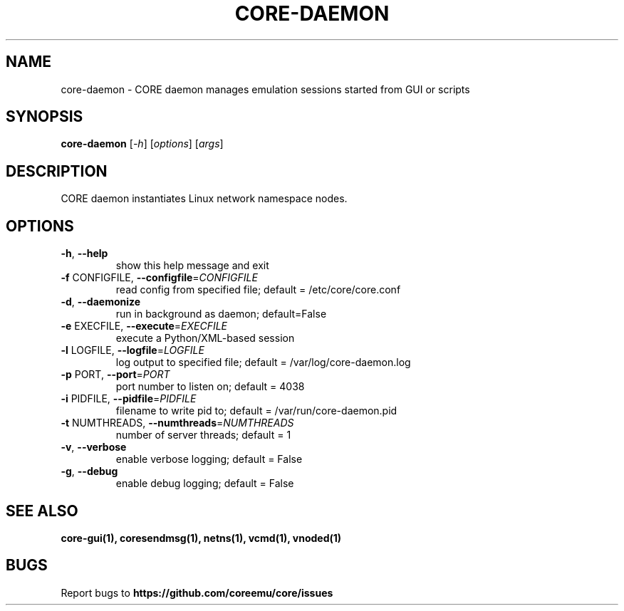 .\" DO NOT MODIFY THIS FILE!  It was generated by help2man 1.40.4.
.TH CORE-DAEMON "1" "2014-08-06" "CORE-DAEMON" "User Commands"
.SH NAME
core-daemon \- CORE daemon manages emulation sessions started from GUI or scripts 
.SH SYNOPSIS
.B core-daemon
[\fI-h\fR] [\fIoptions\fR] [\fIargs\fR]
.SH DESCRIPTION
CORE daemon instantiates Linux network namespace nodes.
.SH OPTIONS
.TP
\fB\-h\fR, \fB\-\-help\fR
show this help message and exit
.TP
\fB\-f\fR CONFIGFILE, \fB\-\-configfile\fR=\fICONFIGFILE\fR
read config from specified file; default =
/etc/core/core.conf
.TP
\fB\-d\fR, \fB\-\-daemonize\fR
run in background as daemon; default=False
.TP
\fB\-e\fR EXECFILE, \fB\-\-execute\fR=\fIEXECFILE\fR
execute a Python/XML\-based session
.TP
\fB\-l\fR LOGFILE, \fB\-\-logfile\fR=\fILOGFILE\fR
log output to specified file; default =
/var/log/core-daemon.log
.TP
\fB\-p\fR PORT, \fB\-\-port\fR=\fIPORT\fR
port number to listen on; default = 4038
.TP
\fB\-i\fR PIDFILE, \fB\-\-pidfile\fR=\fIPIDFILE\fR
filename to write pid to; default = /var/run/core-daemon.pid
.TP
\fB\-t\fR NUMTHREADS, \fB\-\-numthreads\fR=\fINUMTHREADS\fR
number of server threads; default = 1
.TP
\fB\-v\fR, \fB\-\-verbose\fR
enable verbose logging; default = False
.TP
\fB\-g\fR, \fB\-\-debug\fR
enable debug logging; default = False
.SH "SEE ALSO"
.BR core-gui(1),
.BR coresendmsg(1),
.BR netns(1),
.BR vcmd(1),
.BR vnoded(1)
.SH BUGS
Report bugs to 
.BI https://github.com/coreemu/core/issues

